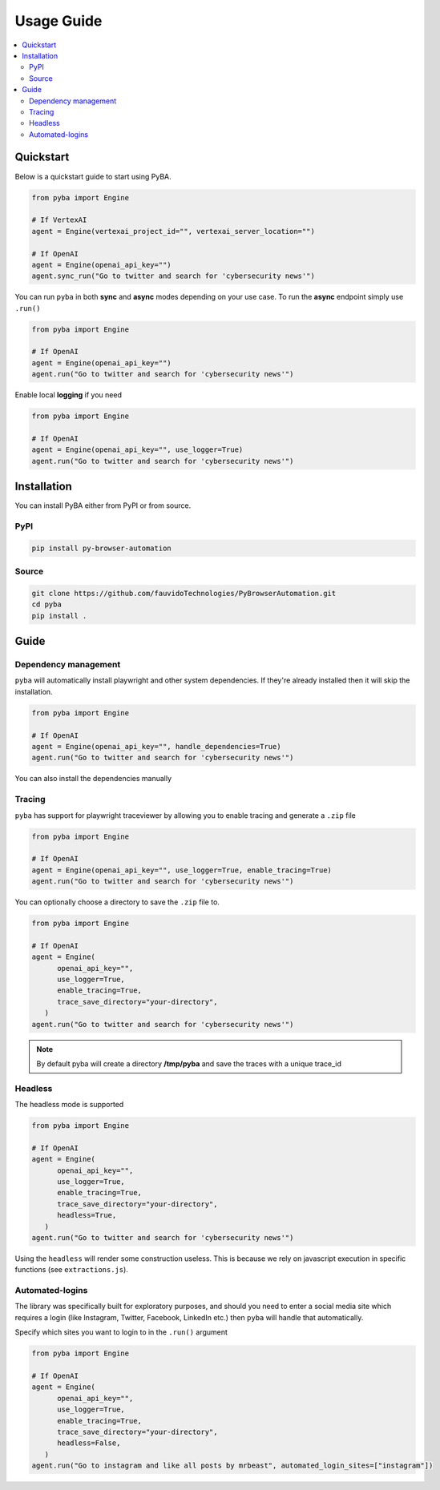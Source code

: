 .. rst headers guide
   ============= (H1)
   ------------- (H2)
   ^^^^^^^^^^^^^ (H3)
   """"""""""""" (H4)
   ~~~~~~~~~~~~~ (H5)


Usage Guide
===========

.. contents::
   :local:
   :depth: 2

.. _quickstart:

Quickstart
----------

Below is a quickstart guide to start using PyBA.

.. code-block:: python

   from pyba import Engine

   # If VertexAI
   agent = Engine(vertexai_project_id="", vertexai_server_location="")
   
   # If OpenAI
   agent = Engine(openai_api_key="")
   agent.sync_run("Go to twitter and search for 'cybersecurity news'")


You can run ``pyba`` in both **sync** and **async** modes depending on your use case. To run the **async** endpoint simply use ``.run()``

.. code-block:: python

   from pyba import Engine

   # If OpenAI
   agent = Engine(openai_api_key="")
   agent.run("Go to twitter and search for 'cybersecurity news'")

Enable local **logging** if you need

.. code-block:: python

   from pyba import Engine

   # If OpenAI
   agent = Engine(openai_api_key="", use_logger=True)
   agent.run("Go to twitter and search for 'cybersecurity news'")


.. _installation:

Installation
------------

You can install PyBA either from PyPI or from source.


.. _installation-pypi:

PyPI
^^^^^^^^^

.. code-block:: bash

   pip install py-browser-automation

.. _installation-source:

Source
^^^^^^^^^^^

.. code-block:: bash

   git clone https://github.com/fauvidoTechnologies/PyBrowserAutomation.git
   cd pyba
   pip install .

.. _guide:

Guide
--------------

.. _dependency-management

Dependency management
^^^^^^^^^^^

``pyba`` will automatically install playwright and other system dependencies. If they're already installed then it will skip the installation.

.. code-block:: python

   from pyba import Engine

   # If OpenAI
   agent = Engine(openai_api_key="", handle_dependencies=True)
   agent.run("Go to twitter and search for 'cybersecurity news'")

You can also install the dependencies manually

.. code-block:: bash
   playwright install-deps # Install dependencies
   playwright install      # Install browsers

.. _tracing

Tracing
^^^^^^^^^^^

``pyba`` has support for playwright traceviewer by allowing you to enable tracing and generate a ``.zip`` file

.. code-block:: python

   from pyba import Engine

   # If OpenAI
   agent = Engine(openai_api_key="", use_logger=True, enable_tracing=True)
   agent.run("Go to twitter and search for 'cybersecurity news'")

You can optionally choose a directory to save the ``.zip`` file to.

.. code-block:: python

   from pyba import Engine

   # If OpenAI
   agent = Engine(
         openai_api_key="",
         use_logger=True,
         enable_tracing=True,
         trace_save_directory="your-directory",
      )
   agent.run("Go to twitter and search for 'cybersecurity news'")

.. note::
   By default pyba will create a directory **/tmp/pyba** and save the traces with a unique trace_id

.. _headless

Headless
^^^^^^^^^^^

The headless mode is supported

.. code-block:: python

   from pyba import Engine

   # If OpenAI
   agent = Engine(
         openai_api_key="",
         use_logger=True,
         enable_tracing=True,
         trace_save_directory="your-directory",
         headless=True,
      )
   agent.run("Go to twitter and search for 'cybersecurity news'")

Using the ``headless`` will render some construction useless. This is because we rely on javascript execution in specific functions (see ``extractions.js``).

.. _auto-login

Automated-logins
^^^^^^^^^^^

The library was specifically built for exploratory purposes, and should you need to enter a social media site which requires a login (like Instagram, Twitter, Facebook, LinkedIn etc.) then ``pyba`` will handle that automatically.

Specify which sites you want to login to in the ``.run()`` argument

.. code-block:: python

   from pyba import Engine

   # If OpenAI
   agent = Engine(
         openai_api_key="",
         use_logger=True,
         enable_tracing=True,
         trace_save_directory="your-directory",
         headless=False,
      )
   agent.run("Go to instagram and like all posts by mrbeast", automated_login_sites=["instagram"])
